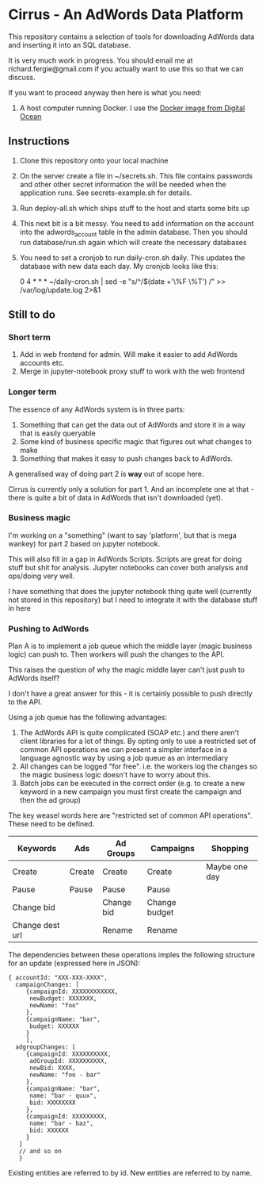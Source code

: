 * Cirrus - An AdWords Data Platform
This repository contains a selection of tools for downloading AdWords
data and inserting it into an SQL database.

It is very much work in progress. You should email me at 
richard.fergie@gmail.com if you actually want to use this so that
we can discuss.

If you want to proceed anyway then here is what you need:

1. A host computer running Docker. I use the [[https://www.digitalocean.com/features/one-click-apps/docker/][Docker image from Digital Ocean]]

** Instructions
1. Clone this repository onto your local machine
2. On the server create a file in ~/secrets.sh. This file contains passwords
   and other other secret information the will be needed when the application runs. 
   See secrets-example.sh for details.
3. Run deploy-all.sh which ships stuff to the host and starts some bits up
4. This next bit is a bit messy. You need to add information on the account into
   the adwords_account table in the admin database. Then you should run
   database/run.sh again which will create the necessary databases
5. You need to set a cronjob to run daily-cron.sh daily. This updates the database with new data each day.
    My cronjob looks like this: 
    
    0 4 * * * ~/daily-cron.sh | sed -e "s/^/$(date +'\%F \%T') /" >> /var/log/update.log 2>&1

** Still to do
*** Short term
1. Add in web frontend for admin. Will make it easier to add AdWords accounts
   etc.
2. Merge in jupyter-notebook proxy stuff to work with the web frontend

*** Longer term
The essence of any AdWords system is in three parts:

1. Something that can get the data out of AdWords and store it in a way that is easily queryable
2. Some kind of business specific magic that figures out what changes to make
3. Something that makes it easy to push changes back to AdWords.

A generalised way of doing part 2 is *way* out of scope here.

Cirrus is currently only a solution for part 1. And an incomplete one at that - there is
quite a bit of data in AdWords that isn't downloaded (yet).

*** Business magic
I'm working on a "something" (want to say 'platform', but that is mega wankey) for part 2
based on jupyter notebook.

This will also fill in a gap in AdWords Scripts. Scripts are great for doing stuff but shit
for analysis. Jupyter notebooks can cover both analysis and ops/doing very well.

I have something that does the jupyter notebook thing quite well (currently not stored in this
repository) but I need to integrate it with the database stuff in here

*** Pushing to AdWords
Plan A is to implement a job queue which the middle layer (magic business logic) can
push to. Then workers will push the changes to the API.

This raises the question of why the magic middle layer can't just push to AdWords itself?

I don't have a great answer for this - it is certainly possible to push directly to the API.

Using a job queue has the following advantages:

1. The AdWords API is quite complicated (SOAP etc.) and there aren't client libraries 
   for a lot of things. By opting only to use a restricted set of common API operations
   we can present a simpler interface in a language agnostic way by using a job queue
   as an intermediary
2. All changes can be logged "for free". i.e. the workers log the changes so the
   magic business logic doesn't have to worry about this.
3. Batch jobs can be executed in the correct order (e.g. to create a new keyword in
   a new campaign you must first create the campaign and then the ad group)

The key weasel words here are "restricted set of common API operations". These need to
be defined.

| Keywords        | Ads    | Ad Groups  | Campaigns     | Shopping      |
|-----------------+--------+------------+---------------+---------------|
| Create          | Create | Create     | Create        | Maybe one day |
| Pause           | Pause  | Pause      | Pause         |               |
| Change bid      |        | Change bid | Change budget |               |
| Change dest url |        | Rename     | Rename        |               |

The dependencies between these operations imples the following structure for an
update (expressed here in JSON):

#+BEGIN_SRC
{ accountId: "XXX-XXX-XXXX",
  campaignChanges: [
     {campaignId: XXXXXXXXXXXX,
      newBudget: XXXXXXX,
      newName: "foo"
     },
     {campaignName: "bar",
      budget: XXXXXX
     }
     ],
  adgroupChanges: [
     {campaignId: XXXXXXXXXX,
      adGroupId: XXXXXXXXXX,
      newBid: XXXX,
      newName: "foo - bar"
     },
     {campaignName: "bar",
      name: "bar - quux",
      bid: XXXXXXXX
     },
     {campaignId: XXXXXXXXX,
      name: "bar - baz",
      bid: XXXXXX
     }
   ]
   // and so on
   }
#+END_SRC

Existing entities are referred to by id. New entities are referred to by name.
